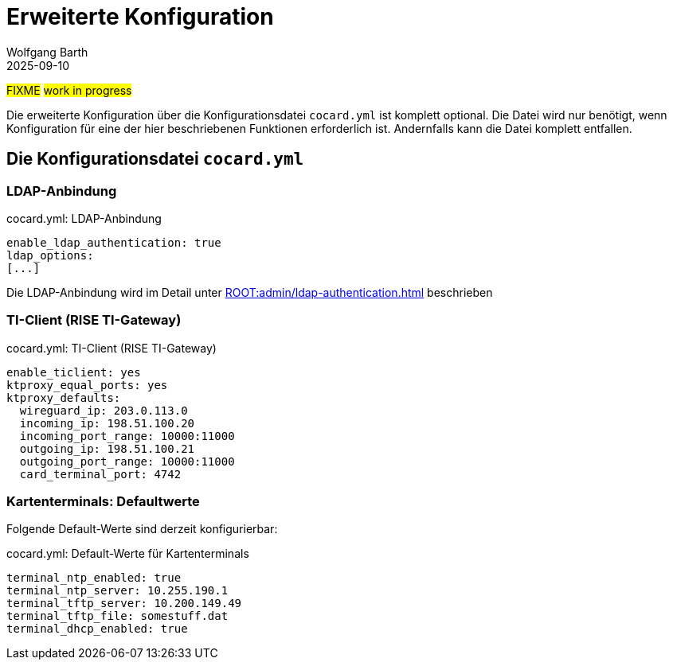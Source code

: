 = Erweiterte Konfiguration
:author: Wolfgang Barth
:revdate: 2025-09-10

#FIXME# #work in progress#

Die erweiterte Konfiguration über die Konfigurationsdatei `cocard.yml` ist komplett optional. Die Datei wird nur benötigt, wenn Konfiguration für eine der hier beschriebenen Funktionen erforderlich ist. Andernfalls kann die Datei komplett entfallen.


== Die Konfigurationsdatei `cocard.yml`

=== LDAP-Anbindung

.cocard.yml: LDAP-Anbindung
[source,yml]
----
enable_ldap_authentication: true
ldap_options:
[...]
----

Die LDAP-Anbindung wird im Detail unter xref:ROOT:admin/ldap-authentication.adoc[] beschrieben

=== TI-Client (RISE TI-Gateway)

.cocard.yml: TI-Client (RISE TI-Gateway)
[source,yml]
----
enable_ticlient: yes
ktproxy_equal_ports: yes
ktproxy_defaults:
  wireguard_ip: 203.0.113.0
  incoming_ip: 198.51.100.20
  incoming_port_range: 10000:11000
  outgoing_ip: 198.51.100.21
  outgoing_port_range: 10000:11000
  card_terminal_port: 4742
----

=== Kartenterminals: Defaultwerte

Folgende Default-Werte sind derzeit konfigurierbar:

.cocard.yml: Default-Werte für Kartenterminals
[source,yml]
----
terminal_ntp_enabled: true
terminal_ntp_server: 10.255.190.1
terminal_tftp_server: 10.200.149.49
terminal_tftp_file: somestuff.dat
terminal_dhcp_enabled: true
----


